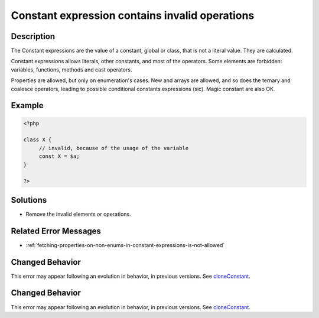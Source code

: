 .. _constant-expression-contains-invalid-operations:

Constant expression contains invalid operations
-----------------------------------------------
 
.. meta::
	:description:
		Constant expression contains invalid operations: The Constant expressions are the value of a constant, global or class, that is not a literal value.
	:og:image: https://php-errors.readthedocs.io/en/latest/_static/logo.png
	:og:type: article
	:og:title: Constant expression contains invalid operations
	:og:description: The Constant expressions are the value of a constant, global or class, that is not a literal value
	:og:url: https://php-errors.readthedocs.io/en/latest/messages/constant-expression-contains-invalid-operations.html
	:og:locale: en
	:twitter:card: summary_large_image
	:twitter:site: @exakat
	:twitter:title: Constant expression contains invalid operations
	:twitter:description: Constant expression contains invalid operations: The Constant expressions are the value of a constant, global or class, that is not a literal value
	:twitter:creator: @exakat
	:twitter:image:src: https://php-errors.readthedocs.io/en/latest/_static/logo.png

.. raw:: html

	<script type="application/ld+json">{"@context":"https:\/\/schema.org","@graph":[{"@type":"WebPage","@id":"https:\/\/php-errors.readthedocs.io\/en\/latest\/tips\/constant-expression-contains-invalid-operations.html","url":"https:\/\/php-errors.readthedocs.io\/en\/latest\/tips\/constant-expression-contains-invalid-operations.html","name":"Constant expression contains invalid operations","isPartOf":{"@id":"https:\/\/www.exakat.io\/"},"datePublished":"Tue, 01 Jul 2025 18:09:43 +0000","dateModified":"Tue, 01 Jul 2025 18:09:43 +0000","description":"The Constant expressions are the value of a constant, global or class, that is not a literal value","inLanguage":"en-US","potentialAction":[{"@type":"ReadAction","target":["https:\/\/php-tips.readthedocs.io\/en\/latest\/tips\/constant-expression-contains-invalid-operations.html"]}]},{"@type":"WebSite","@id":"https:\/\/www.exakat.io\/","url":"https:\/\/www.exakat.io\/","name":"Exakat","description":"Smart PHP static analysis","inLanguage":"en-US"}]}</script>

Description
___________
 
The Constant expressions are the value of a constant, global or class, that is not a literal value. They are calculated. 

Constant expressions allows literals, other constants, and most of the operators. Some elements are forbidden: variables, functions, methods and cast operators. 

Properties are allowed, but only on enumeration's cases. New and arrays are allowed, and so does the ternary and coalesce operators, leading to possible conditional constants expressions (sic). Magic constant are also OK.

Example
_______

.. code-block:: php

   <?php
   
   class X {
   	// invalid, because of the usage of the variable
   	const X = $a;
   }
   
   ?>

Solutions
_________

+ Remove the invalid elements or operations.

Related Error Messages
______________________

+ :ref:`fetching-properties-on-non-enums-in-constant-expressions-is-not-allowed`

Changed Behavior
________________

This error may appear following an evolution in behavior, in previous versions. See `cloneConstant <https://php-changed-behaviors.readthedocs.io/en/latest/behavior/cloneConstant.html>`_.

Changed Behavior
________________

This error may appear following an evolution in behavior, in previous versions. See `cloneConstant <https://php-changed-behaviors.readthedocs.io/en/latest/behavior/cloneConstant.html>`_.
